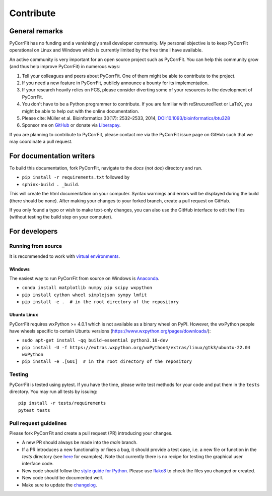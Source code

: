 ==========
Contribute
==========


General remarks
===============
PyCorrFit has no funding and a vanishingly small developer community.
My personal objective is to keep PyCorrFit operational on Linux and
Windows which is currently limited by the free time I have available.

An active community is very important for an open source project such
as PyCorrFit. You can help this community grow (and thus help improve
PyCorrFit) in numerous ways:

1. Tell your colleagues and peers about PyCorrFit. One of them might
   be able to contribute to the project.

2. If you need a new feature in PyCorrFit, publicly announce a bounty
   for its implementation.

3. If your research heavily relies on FCS, please consider diverting
   some of your resources to the development of PyCorrFit.

4. You don't have to be a Python programmer to contribute. If you are
   familiar with reStrucuredText or LaTeX, you might be able to help
   out with the online documentation.

5. Please cite: Müller et al. Bioinformatics 30(17): 2532–2533, 2014,
   `DOI:10.1093/bioinformatics/btu328
   <https://dx.doi.org/10.1093/bioinformatics/btu328>`_

6. Sponsor me on `GitHub <https://github.com/sponsors/paulmueller>`_
   or donate via `Liberapay <https://liberapay.com/paulmueller>`_.

If you are planning to contribute to PyCorrFit, please contact me via
the PyCorrFit issue page on GitHub such that we may coordinate a pull
request.


For documentation writers
=========================
To build this documentation, fork PyCorrFit, navigate
to the `docs` (not `doc`) directory and run.

- ``pip install -r requirements.txt`` followed by
- ``sphinx-build . _build``.

This will create the html documentation on your computer. Syntax warnings and errors
will be displayed during the build (there should be none). After making your
changes to your forked branch, create a pull request on GitHub.

If you only found a typo or wish to make text-only changes, you can also
use the GitHub interface to edit the files (without testing the build
step on your computer).


For developers
==============

Running from source
-------------------
It is recommended to work with
`virtual environments <https://docs.python.org/3/tutorial/venv.html>`_.

Windows
~~~~~~~
The easiest way to run PyCorrFit from source on Windows is
`Anaconda <http://continuum.io/downloads>`_.

- ``conda install matplotlib numpy pip scipy wxpython``
- ``pip install cython wheel simplejson sympy lmfit``
- ``pip install -e .  # in the root directory of the repository`` 

Ubuntu Linux
~~~~~~~~~~~~
PyCorrFit requires wxPython >= 4.0.1 which is not available as a binary
wheel on PyPI. However, the wxPython people have wheels specific to
certain Ubuntu versions (https://www.wxpython.org/pages/downloads/):

- ``sudo apt-get install -qq build-essential python3.10-dev``
- ``pip install -U -f https://extras.wxpython.org/wxPython4/extras/linux/gtk3/ubuntu-22.04 wxPython``
- ``pip install -e .[GUI]  # in the root directory of the repository``

Testing
-------
PyCorrFit is tested using pytest. If you have the time, please write test
methods for your code and put them in the ``tests`` directory. You may
run all tests by issuing:

::

    pip install -r tests/requirements
    pytest tests


Pull request guidelines
-----------------------
Please fork PyCorrFit and create a pull request (PR) introducing your changes.

- A new PR should always be made into the `main` branch.
- If a PR introduces a new functionality or fixes a bug, it should provide
  a test case, i.e. a new file or function in the `tests` directory
  (see `here <https://github.com/FCS-analysis/PyCorrFit/tree/develop/tests>`_
  for examples).
  Note that currently there is no recipe for testing the graphical user
  interface code.
- New code should follow the
  `style guide for Python <https://www.python.org/dev/peps/pep-0008/>`_.
  Please use `flake8 <http://flake8.pycqa.org/en/latest/index.html#quickstart>`_
  to check the files you changed or created.
- New code should be documented well.
- Make sure to update the `changelog <https://github.com/FCS-analysis/PyCorrFit/blob/develop/CHANGELOG>`_. 
